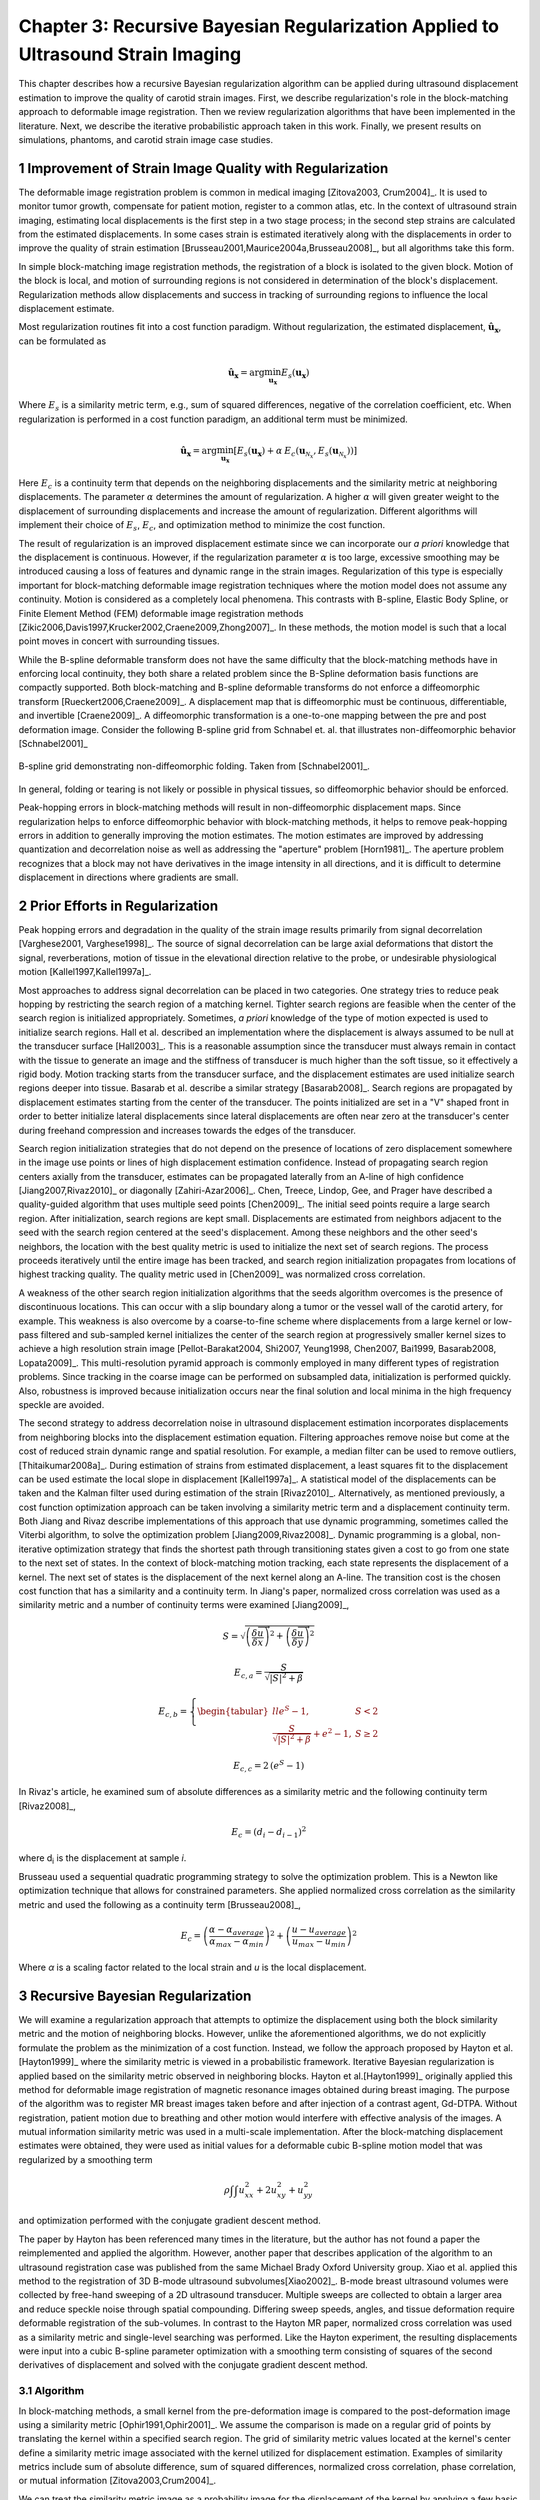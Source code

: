 =================================================================================
Chapter 3: Recursive Bayesian Regularization Applied to Ultrasound Strain Imaging
=================================================================================

.. |comparison_images_phantom| replace:: Fig. 1

.. |comparison_images_simulation| replace:: Fig. 2

.. |metric_plot_uniform| replace:: Fig. 3

.. |metric_plot_inclusion| replace:: Fig. 4

.. |e_sigma_plot| replace:: Fig. 5

.. |optimization_plot| replace:: Fig. 6

.. |reverb_b_mode| replace:: Fig. 7

.. |prob_image| replace:: Fig. 8

.. |iteration_0| replace:: Fig. 9

.. |iteration_1| replace:: Fig. 10

.. |iteration_2| replace:: Fig. 11

.. |iteration_3| replace:: Fig. 12

.. |comparison_images_liver| replace:: Fig. 13

.. |comparison_images_carotid| replace:: Fig. 14

.. |comparison_images_breast| replace:: Fig. 15


This chapter describes how a recursive Bayesian regularization algorithm can be
applied during ultrasound displacement estimation to improve the quality of
carotid strain images.  First, we describe regularization's role in the 
block-matching approach to deformable image registration.  Then we review
regularization algorithms that have been implemented in the literature.  Next,
we describe the iterative probabilistic approach taken in this work.  Finally,
we present results on simulations, phantoms, and carotid strain image case
studies.

~~~~~~~~~~~~~~~~~~~~~~~~~~~~~~~~~~~~~~~~~~~~~~~~~~~~~~~
Improvement of Strain Image Quality with Regularization
~~~~~~~~~~~~~~~~~~~~~~~~~~~~~~~~~~~~~~~~~~~~~~~~~~~~~~~

The deformable image registration problem is common in medical imaging
[Zitova2003, Crum2004]_.  It is used to monitor tumor growth, compensate for
patient motion, register to a common atlas, etc.  In the context of ultrasound
strain imaging, estimating local displacements is the first step in a two stage
process; in the second step strains are calculated from the estimated
displacements.  In some cases strain is estimated iteratively along with the
displacements in order to improve the quality of strain estimation
[Brusseau2001,Maurice2004a,Brusseau2008]_, but all algorithms take this form.

In simple block-matching image registration methods, the registration of a block
is isolated to the given block.  Motion of the block is local, and motion of
surrounding regions is not considered in determination of the block's
displacement.  Regularization methods allow displacements and success in
tracking of surrounding regions to influence the local displacement estimate.

Most regularization routines fit into a cost function paradigm.  Without
regularization, the estimated displacement, :math:`\mathbf{\hat{u}_x}`, can
be formulated as

.. math:: \mathbf{\hat{u}_x} = \arg\min_{\mathbf{u_x}}  E_s( \mathbf{u_x} )

Where :math:`E_s` is a similarity metric term, e.g., sum of squared differences,
negative of the correlation coefficient, etc.  When regularization is performed
in a cost function paradigm, an additional term must be minimized.

.. math:: \mathbf{\hat{u}_x} = \arg\min_{\mathbf{u_x}} [ E_s( \mathbf{u_x} ) + \alpha \: E_c( \mathbf{u}_{\mathcal{N}_x}, E_s( \mathbf{u}_{\mathcal{N}_x} )  ) ]

Here :math:`E_c` is a continuity term that depends on the neighboring
displacements and the similarity metric at neighboring displacements.  The
parameter :math:`\alpha` determines the amount of regularization.  A higher
:math:`\alpha` will given greater weight to the displacement of surrounding
displacements and increase the amount of regularization.  Different algorithms
will implement their choice of :math:`E_s`, :math:`E_c`, and optimization
method to minimize the cost function.

The result of regularization is an improved displacement estimate since we can
incorporate our *a priori* knowledge that the displacement is continuous.
However, if the regularization parameter :math:`\alpha` is too large, excessive
smoothing may be introduced causing a loss of features and dynamic range in the
strain images.  Regularization of this type is especially important for
block-matching deformable image registration techniques where the motion model
does not assume any continuity.  Motion is considered as a completely local
phenomena.  This contrasts with B-spline, Elastic Body Spline, or Finite
Element Method (FEM) deformable image registration methods
[Zikic2006,Davis1997,Krucker2002,Craene2009,Zhong2007]_.  In these methods, the motion
model is such that a local point moves in concert with surrounding tissues.

While the B-spline deformable transform does not have the same difficulty that the
block-matching methods have in enforcing local continuity, they both share a
related problem since the B-Spline deformation basis functions are compactly
supported.  Both block-matching and B-spline deformable transforms do not
enforce a diffeomorphic transform [Rueckert2006,Craene2009]_.  A displacement map that is
diffeomorphic must be continuous, differentiable, and invertible [Craene2009]_.
A diffeomorphic transformation is a one-to-one mapping between the pre and post
deformation image.  Consider the following B-spline grid from Schnabel et. al.
that illustrates non-diffeomorphic behavior [Schnabel2001]_

.. figure:: figures/folding.png
  :width: 7cm
  :height: 4.2cm
  :align: center

  B-spline grid demonstrating non-diffeomorphic folding.  Taken from
  [Schnabel2001]_.

.. |folding| replace:: Figure 1

In general, folding or tearing is not likely or possible in physical tissues, so
diffeomorphic behavior should be enforced.

Peak-hopping errors in block-matching methods will result in non-diffeomorphic
displacement maps.  Since regularization helps to enforce diffeomorphic behavior
with block-matching methods, it helps to remove peak-hopping errors in addition
to generally improving the motion estimates.  The motion estimates are improved
by addressing quantization and decorrelation noise as well as addressing the
"aperture" problem [Horn1981]_.  The aperture problem recognizes that a block
may not have derivatives in the image intensity in all directions, and it is
difficult to determine displacement in directions where gradients are small.

~~~~~~~~~~~~~~~~~~~~~~~~~~~~~~~
Prior Efforts in Regularization
~~~~~~~~~~~~~~~~~~~~~~~~~~~~~~~

Peak hopping errors and degradation in the quality of the strain image results
primarily from signal decorrelation [Varghese2001, Varghese1998]_.  The source
of signal decorrelation can be large axial deformations that distort the signal,
reverberations, motion of tissue in the elevational direction relative to the
probe, or undesirable physiological motion [Kallel1997,Kallel1997a]_.

Most approaches to address signal decorrelation can be placed in two categories.
One strategy tries to reduce peak hopping by restricting the search region of a
matching kernel.  Tighter search regions are feasible when the center of the
search region is initialized appropriately.  Sometimes, *a priori* knowledge of
the type of motion expected is used to initialize search regions.  Hall et al.
described an implementation where the displacement is always assumed to be null
at the transducer surface [Hall2003]_.  This is a reasonable assumption since
the transducer must always remain in contact with the tissue to generate an
image and the stiffness of transducer is much higher than the soft tissue, so it
effectively a rigid body.  Motion tracking starts from the
transducer surface, and the displacement estimates are used initialize search
regions deeper into tissue.  Basarab et al. describe a similar strategy
[Basarab2008]_.  Search regions are propagated by displacement estimates
starting from the center of the transducer.  The points initialized are set in a
"V" shaped front in order to better initialize lateral displacements since
lateral displacements are often near zero at the transducer's center during
freehand compression and increases towards the edges of the transducer.

Search region initialization strategies that do not depend on the presence of
locations of zero displacement somewhere in the image use points or lines of
high displacement estimation confidence.  Instead of propagating search region
centers axially from the transducer, estimates can be propagated laterally from
an A-line of high confidence [Jiang2007,Rivaz2010]_ or diagonally
[Zahiri-Azar2006]_.  Chen, Treece, Lindop, Gee, and Prager have described a
quality-guided algorithm that uses multiple seed points [Chen2009]_.  The
initial seed points require a large search region.  After initialization,
search regions are kept small.  Displacements are estimated from neighbors
adjacent to the seed with the search region centered at the seed's displacement.
Among these neighbors and the other seed's neighbors, the location with the best
quality metric is used to initialize the next set of search regions.  The
process proceeds iteratively until the entire image has been tracked, and search
region initialization propagates from locations of highest tracking quality.  The
quality metric used in [Chen2009]_ was normalized cross correlation.

A weakness of the other search region initialization algorithms that the seeds
algorithm overcomes is the presence of discontinuous locations.  This can occur
with a slip boundary along a tumor or the vessel wall of the carotid artery, for
example.  This weakness is also overcome by a coarse-to-fine scheme where
displacements from a large kernel or low-pass filtered and sub-sampled kernel
initializes the center of the search region at progressively smaller kernel
sizes to achieve a high resolution strain image [Pellot-Barakat2004, Shi2007,
Yeung1998, Chen2007, Bai1999, Basarab2008, Lopata2009]_.  This multi-resolution
pyramid approach is commonly employed in many different types of registration
problems.  Since tracking in the coarse image can be performed on subsampled
data, initialization is performed quickly.  Also, robustness is improved because
initialization occurs near the final solution and local minima in the high
frequency speckle are avoided.

The second strategy to address decorrelation noise in ultrasound displacement
estimation incorporates displacements from neighboring blocks into the
displacement estimation equation.  Filtering approaches remove noise but come
at the cost of reduced strain dynamic range and spatial resolution.  For
example, a median filter can be used to remove outliers, [Thitaikumar2008a]_.
During estimation of strains from estimated displacement, a least squares fit to
the displacement can be used estimate the local slope in displacement
[Kallel1997a]_.  A statistical model of the displacements can be taken
and the Kalman filter used during estimation of the strain [Rivaz2010]_.
Alternatively, as mentioned previously, a cost function optimization approach
can be taken involving a similarity metric term and a displacement continuity
term.  Both Jiang and Rivaz describe implementations of this approach that use
dynamic programming, sometimes called the Viterbi algorithm, to solve the
optimization problem [Jiang2009,Rivaz2008]_.  Dynamic programming is a global, non-iterative
optimization strategy that finds the shortest path through transitioning states
given a cost to go from one state to the next set of states.  In the context of
block-matching motion tracking, each state represents the displacement of a
kernel.  The next set of states is the displacement of the next kernel along an
A-line.  The transition cost is the chosen cost function that has a similarity
and a continuity term.  In Jiang's paper, normalized cross correlation was used
as a similarity metric and a number of continuity terms were examined
[Jiang2009]_,

.. math:: S = \sqrt{ \left( \frac{\delta \overrightarrow{u}}{\delta x} \right)^2 + \left( \frac{\delta \overrightarrow{u}}{\delta y} \right)^2 }

.. math:: E_{c,a} = \frac{S}{ \sqrt{|S|^2 + \beta}}

.. math:: E_{c,b} = \left\lbrace{ \begin{tabular}{ll} $e^S - 1,$ & $S < 2$ \\ $\frac{S}{ \sqrt{|S|^2 + \beta}} + e^2 - 1,$ & $S \geq 2 $ \end{tabular} } \right.

.. math:: E_{c,c} = 2 \, (e^S - 1)

In Rivaz's article, he examined sum of absolute differences as a similarity
metric and the following continuity term [Rivaz2008]_,

.. math:: E_c = ( d_i - d_{i-1} )^2

where d\ :sub:`i` is the displacement at sample *i*.

Brusseau used a sequential quadratic programming strategy to solve the
optimization problem.  This is a Newton like optimization technique that allows
for constrained parameters.  She applied normalized cross correlation as the
similarity metric and used the following as a continuity term [Brusseau2008]_,

.. math:: E_c = \left( \frac{ \alpha - \alpha_{average} }{ \alpha_{max} - \alpha_{min}} \right)^2 + \left( \frac{u - u_{average}}{ u_{max} - u_{min} } \right) ^2

Where *α* is a scaling factor related to the local strain and *u* is the local
displacement.

~~~~~~~~~~~~~~~~~~~~~~~~~~~~~~~~~
Recursive Bayesian Regularization
~~~~~~~~~~~~~~~~~~~~~~~~~~~~~~~~~

We will examine a regularization approach that attempts to optimize the
displacement using both the block similarity metric and the motion of
neighboring blocks.   However, unlike the aforementioned algorithms, we do not
explicitly formulate the problem as the minimization of a cost function.
Instead, we follow the approach proposed by Hayton et al. [Hayton1999]_ where
the similarity metric is viewed in a probabilistic framework.  Iterative
Bayesian regularization is applied based on the similarity metric observed in
neighboring blocks.  Hayton et al.[Hayton1999]_ originally applied this method
for deformable image registration of magnetic resonance images obtained during
breast imaging.  The purpose of the algorithm was to register MR breast images
taken before and after injection of a contrast agent, Gd-DTPA.  Without
registration, patient motion due to breathing and other motion would interfere
with effective analysis of the images.  A mutual information similarity metric
was used in a multi-scale implementation.  After the
block-matching displacement estimates were obtained, they were used as initial
values for a deformable cubic B-spline motion model that was regularized by a
smoothing term

.. math:: \rho \int \int u_{xx}^2 + 2 u_{xy}^2 + u_{yy}^2

and optimization performed with the conjugate gradient descent method.

The paper by Hayton has been referenced many times in the literature, but the
author has not found a paper the reimplemented and applied the algorithm.
However, another paper that describes application of the algorithm to an
ultrasound registration case was published from the same Michael Brady Oxford
University group.  Xiao et al. applied this method to the registration of 3D
B-mode ultrasound subvolumes[Xiao2002]_.  B-mode breast ultrasound volumes were
collected by free-hand sweeping of a 2D ultrasound transducer.  Multiple sweeps
are collected to obtain a larger area and reduce speckle noise through spatial
compounding.  Differing sweep speeds, angles, and tissue deformation require
deformable registration of the sub-volumes.  In contrast to the Hayton MR paper,
normalized cross correlation was used as a similarity metric and single-level
searching was performed.  Like the Hayton experiment, the resulting
displacements were input into a cubic B-spline parameter optimization with a
smoothing term consisting of squares of the second derivatives of displacement
and solved with the conjugate gradient descent method.

Algorithm
=========

In block-matching methods, a small kernel from the pre-deformation image is
compared to the post-deformation image using a similarity metric
[Ophir1991,Ophir2001]_.  We assume the comparison is made on a regular grid of
points by translating the kernel within a specified search region.  The grid of
similarity metric values located at the kernel's center define a similarity
metric image associated with the kernel utilized for displacement estimation.
Examples of similarity metrics include sum of absolute difference, sum of
squared differences, normalized cross correlation, phase correlation, or mutual
information [Zitova2003,Crum2004]_.

We can treat the similarity metric image as a probability image for the
displacement of the kernel by applying a few basic transformations.  First, the
similarity must be inverted, if necessary, such that the maximum value
corresponds the region with the greatest similarity.  For normalized cross
correlation or mutual information this is not required, but it is required for
most other similarity metrics.  Next, the metric must be shifted by the negative
of the metric's theoretical minimum so the smallest resulting value is zero.  In
the case of normalized cross correlation, 1.0 is added to the similarity metric
since its bounds are :math:`[-1, 1]`.  In the case of an inverted sum of squared
differences, the theoretical minimum is negative infinity, but real world
limited bit depth integer data and with finite signal length allow the use of a
reasonable finite lower bound.  Finally, the similarity metric values are
normalized by their sum such that integral of all values is unity.  The
similarity metric image can now be treated as a probability image for
displacement estimation using the kernel.  A value of zero in the probability
image occurs at the metric's theoretical minimum with the sum of probabilities
being unity.

The probability images obtained are prior probability estimates, :math:`Pr( \mathbf{u_x} )`, in
a Bayesian framework.

.. math:: Pr( \mathbf{u_x} | \mathbf{u}_{\mathcal{N}_x} ) = \frac {Pr( \mathbf{u}_{\mathcal{N}_x} | \mathbf{u_x} ) Pr( \mathbf{u_x} )} { Pr ( \mathbf{u}_{\mathcal{N}_x} ) }

where :math:`\mathbf{u_x}` is the displacement of the kernel at location :math:`\mathbf{x}` and
:math:`\mathbf{u}_{\mathcal{N}_x}` is the displacement at the neighboring kernels.  The
denominator, :math:`Pr ( \mathbf{u}_{\mathcal{N}_x} )` serves at as a normalizing
constant.  This factor is accounted for by re-normalization at the end of every
iteration of the algorithm.

We assume that :math:`Pr ( \mathbf{u}_{\mathcal{N}_x} | \mathbf{u_x} )` can be
modeled by the probabilities of the displacements estimated at immediate
neighbors, i.e. four neighbors in 2D.  In addition, we assume that these
probabilities are independent.

.. math:: Pr ( \mathbf{u}_{\mathcal{N}_x} | \mathbf{u_x} ) = \prod_{\mathbf{x'} \in \mathcal{N}_x} Pr( \mathbf{u_{x'}} | \mathbf{u_x} )

Here :math:`Pr( \mathbf{u_{x'}} | \mathbf{u_x} )` is the probability that a neighboring block at
:math:`\mathbf{x}'` has a displacement :math:`\mathbf{u_{x'}}` given a displacement :math:`\mathbf{u_x}` at
:math:`\mathbf{x}`.  The assumption of independence is usually invalid, but iterative
application of the algorithm is intended to account for some of the expected
correlation between neighboring displacement estimates.

We model :math:`P( \mathbf{u_{x'}} | \mathbf{u_x} )` as the maximum of the neighboring probability image modulated
by a Gaussian term.

.. math:: Pr( \mathbf{u_{x'}} | \mathbf{u_x} ) = \max_{\mathbf{v}} \left[ Pr( \mathbf{v_{x'}} ) \exp( \frac{- || \mathbf{v_{x'}} - \mathbf{u_x} || ^2 } { 2 \mathbf{\sigma_u}^2 } ) \right]

Here :math:`\mathbf{v_{x'}}` is the displacement at :math:`\mathbf{x'}`.  We
restrict the above to :math:`|| \mathbf{v_{x'}} - \mathbf{u} || < \epsilon`,
where :math:`\epsilon` is a threshold.  The :math:`\mathbf{\sigma_u}`: is a vector that determines the width of Gaussian-like term for each direction.  If :math:`\delta_x` is the spacing
between kernels in one direction, then :math:`\sigma_\varepsilon = \sigma_u / \delta_x`, the strain regulation sigma (SRS),
represents the algorithm's parameter in terms of a factor related to the
expected strain.  Spacing between kernels can be decreased by increasing kernel
overlap or decreasing their dimension.

A likelihood term for the Bayesian model can then be written as,

.. math:: Pr( \mathbf{u}_{\mathcal{N}_x} | \mathbf{u_x} ) = \prod_{\mathbf{x'} \in  \mathcal{N}_x} Pr( \mathbf{u_{x'}} | \mathbf{u_x} ) = \prod_{\mathbf{x'} \in  \mathcal{N}_x} \max_{\mathbf{v}} \left[ Pr( \mathbf{v_{x'}} ) \exp( \frac{- || \mathbf{v_{x'}} - \mathbf{u} || ^2 } { 2 \mathbf{\sigma_u}^2 } ) \right]

The influence of neighbors beyond adjacent blocks can be achieved by
recursively applying the regularization.

The displacement of the kernel is taken according to the *maximum a posteriori*
principle.

.. math:: \mathbf{u_x} = \arg\max_{ \mathbf{u_x} } Pr( \mathbf{u_x} | \mathbf{u}_{\mathcal{N}_x} )

Subsample precision of the displacement is achieved using interpolation of the
posterior probability.

Implementation
==============

A multi-threaded version of the described algorithm was implemented with the
Insight Toolkit [Yoo2002]_ using normalized cross-correlation as the similarity
metric for the results presented in this chapter.

The search region was 17 A-lines in the lateral direction along with sufficient
data points along the axial direction to capture the maximum displacement for
the following analysis.  A simple unguided search was used, which is sufficient
for the following analysis but not computationally efficient.  The means to
provide a computationally efficient implementation is achieved with the
multi-resolution methods described in the other chapters.  For a 2D image, the
computational complexity scales with order :math:`\mathcal{O}(n^2)` for a search
region of side length *n*.  That is, the computational quadruples as the size of
the search region doubles.  The size of the search region can be significantly
reduced by using a coarse-to-fine or multi-scale approach.  Motion estimates
from sub-sampled images are used to initialize the center of the search region
in finer resolution images.

The quantity :math:`\epsilon`, where :math:`|| \mathbf{v_{x'}} -
\mathbf{u} || < \epsilon` was taken to be :math:`3 \sigma_u`.

We followed the recommendations described in [Hayton1999]_ and [Xiao2002]_ and applied the
natural logarithm operator before the exponential operator after computing
posterior probabilities.  The idea is that additions, which are not as
computationally expensive as multiplications, can be used in the
convolution-like operation used for computing posterior probabilities.  That is, the
log posterior probability is computed using

.. math:: Pr_{log} ( \mathbf{u_x} | \mathbf{u}_{\mathcal{N}_x} ) \propto \sum_{\mathbf{x'} \in  \mathcal{N}_x} \max_{\mathbf{v}} \left[ Pr_{log} ( \mathbf{v_{x'}} ) - \frac{ || \mathbf{v_{x'}} - \mathbf{u} || ^2 } { 2 \mathbf{\sigma_u}^2 } \right] + Pr_{log} ( \mathbf{u_x} )

The statement is only proportional because it does not contain the denominator
in Bayes' Theorem, which is accounted for by re-normalization after taking the
exponential of the posterior probability.

~~~~~~~~~~~~~~~~~~~~~~~~~~~~~~~~
Experimental Methods and Results
~~~~~~~~~~~~~~~~~~~~~~~~~~~~~~~~

Uniform Strain Simulations and Phantoms
=======================================

A uniform elastic modulus tissue-mimicking ultrasound phantom was tested.
Frames of data were continuously collected as the unconstrained phantom was
deformed with an acrylic plate.  The plate was  fitted with a transducer at the
center and translated using a linear motion table.  The phantom was scanned
using a Siemen's S2000 (Siemens Ultrasound, Mountain View, CA, USA) clinical
ultrasound system equipped with a VFX9-4 transducer and the plane through the
center of the sphere imaged.  The transducer was excited at 8.9 MHz and
RF data was sampled at 40 MHz to a depth of 5.5 cm.

Twenty independent deformation experiments were performed by varying the
pre-deformation frame index within the continuous loop to obtain statistically
significant results.  The frame average strain was controlled by the frame skip
between pre-deformation and post-deformation frames.

Displacement estimation error was quantified using the elastographic
signal-to-noise (SNRe) ratio in the axial direction [Ophir2001]_

.. math:: SNR_e [dB] = 20 \log10 \; ( \frac {m_\varepsilon} {s_\varepsilon} )

where :math:`m_\epsilon` and :math:`s_\epsilon` are the mean and standard
deviation of the axial strain, respectively.  Calculation of the SNRe
was restricted to the area around the transducer's focus.

Numerical ultrasound simulations were designed to mimic the ultrasound physics
and solid body mechanics present in the phantom.  The RF data was generated
using an ultrasound frequency domain simulation program developed in our
laboratory [Li1999]_.  Uniformly distributed collections of randomly positioned
acoustic scatterers were generated and their response to a linear array
transducer over a range of frequencies calculated.  A particular ultrasound
transducer was simulated by multiplying the phantom response in the frequency
domain with the spectrum for the ultrasound transducer of interest.  A single
row of 128 elements was the aperture, with a spacing of 0.2 mm between elements.
An individual element had a size of 0.15 mm laterally and 10 mm in the
elevational direction.
The beamspacing was 0.2 mm, and the transmit focus was located at a depth of 20
mm.  This yielded the Fourier Transform of the RF data of interest.  For these
experiments, the simulated transducer's spectrum was modeled as Gaussian with a
center frequency of 8.0 MHz and a 40% fractional bandwidth. The simulated
transducer array had a channel count of 128 elements.  Displacements were
applied to the individual scatterers that made up each numerical phantom, to
produce a set of post-deformation numerical phantoms and the accompanying RF
data.  A 40mm×40mm×10mm volume of scatterers was simulated.

The axial displacement field for a uniform elastic modulus phantom undergoing
unconstrained compression along the axial direction is simply a linear increase
in displacement starting from zero at the transducer surface.  The slope of the
displacement is the amount of strain applied.  In the lateral direction the
displacement often starts from zero at the center of the phantom and increases
linearly towards the edge of the phantom.  The slope of the displacement is the
applied axial strain multiplied by Poisson's ratio.  If we assume an
incompressible material as is common for soft tissues and the gelatin phantoms,
the Poisson's ratio is near 0.5.

Deformation estimation statistics on n=30 randomly generated
collections of scatterers were collected.

The simulations of a uniformly elastic TM block were examined in a manner
similar to the uniform TM phantom and evaluated for variations in the SNRe with
applied deformation.  In order to visualize the effectiveness of recursive
Bayesian regularization, we quantified errors at 0.5%, 1.0%, 3.0%, 5.0%, 7.0%,
and 9.0% strain in the TM phantom and numerical simulation images.  Tracking
kernel size used was 41 points (0.8 mm) in the axial direction and 9 points (1.1
mm) in the lateral direction.  Error bars denote two standard errors of the
error measures corrected for repeated measure means [Cousineau2005]_.


.. figure:: images/metric_plot_bottom_two.png
  :align: center
  :width: 10cm
  :height: 8.7cm

  |metric_plot_uniform|.  Motion tracking quality (SNRe) versus applied strain for a) uniform phantom and b)
  uniform simulation.

In |metric_plot_uniform| we see that, especially for high strains, Bayesian
regularization outperforms median filtering or no regularization.  The same
bandpass type pattern [Varghese1997]_ is seen for both the phantom and
simulation.  With regularization, the simulation performs better at the highest
strain, 9.0%.  This may be explained by the deformation model used in the
simulation: the simulation does not account for out of plane motion, which may
occur at high strains and causes large signal decorrelation.  Note that for very
low strains, 0.5%, the Bayesian regularization causes a regression in
performance.

Circular Inclusion Simulations and Phantoms
===========================================

A TM ultrasound elastography phantom subject to uniform deformation was imaged
using a clinical ultrasound scanner.  The 10×10×10 cm gelatin phantom had a 1.0
cm spherical inclusion near its center.  This type of phantom is common in the
elastography literature because of its simple, well known behavior and
resemblance to a tumor within background tissue.

Displacement estimation error for comparison with the median filter and
optimization of SRS was computed as follows.  The estimated displacements were
interpolated with cubic B-spline interpolation such that the sampling of the
displacement image matched that of the RF data.  The inverse displacement was
applied to each pixel in the pre-deformation image, and windowed-sinc
interpolation applied to find the corresponding RF value in the post-deformation
image.  A mean absolute RF difference (MARD) is reported excluding the edges of
the image where edge effects or out-of-bounds conditions may occur.

.. math:: MARD = \frac{ \sum_{i=1}^n | I_m(\mathbf{x}_i - \mathbf{u}_{x,i}) - I_f(\mathbf{x}_i) | } { n }

Where :math:`I_m` is the interpolated RF value in the post-deformation (moving)
image and :math:`I_f` is the RF value in pre-deformation (fixed) image.

In order to simulate the circular inclusion, displacement fields were generated
by specifying the mechanical properties of interest, and applying uniform
displacements as boundary conditions using commercially available finite element
software, ANSYS (ANSYS Inc, Pittsburgh, PA, USA).  Displacement fields were
simulated for a simulation having a uniform background modulus of 2kPa and a
circular inclusion with a modulus of 8 kPa.  The inclusion's diameter was 8 mm.
Boundary conditions were as follows.  Uniform displacements were applied across
the tops of each simulation in the axial direction such that the nominal strain
produced in the simulation was equal to 0.5%,
1.0%, 3.0%, 5.0%, 7.0%, and 9.0%.  The bottom of the simulation was constrained to
have no axial displacement, and a single node was fixed in the lateral
direction at the bottom, central node to ensure uniqueness of the solution.
Displacement fields from a nearly incompressible (Poisson's ratio of 0.495)
material model in a plane stress state were simulated and applied to the
numerical phantoms.  The mechanical model represents a cylindrical inclusion
in an unconstrained background, which is similar in its deformation to the
spherical inclusion phantom [Skovorada1994]_.

Again, deformation estimation statistics on n=30 randomly generated collections
of scatterers were collected.  Displacement estimation error for comparison with
the median filter and optimization of SRS were computed as follows.  Output
displacements from the finite element simulation were interpolated with cubic
B-spline interpolation at locations where displacement estimation occurred.  A
mean absolute axial displacement difference (MADD) is reported excluding the
edges of the image, where edge effects may occur.

.. math:: MADD = \frac{ \sum_{i=1}^n | \hat{u}_a - u_a | } { n }

Where :math:`\hat{u}_a` is the estimated axial displacement and :math:`u_a` is
the known axial displacement.

We present estimated axial strain images with and without regularization at 5.0%
strain.  We also generated strain images after filtering the displacements with a 3×3,
5×5, and 7×7 pixel median filter for comparison.

.. figure:: images/comparison_images_phantom.png
  :align: center
  :width: 14cm
  :height: 5cm

  |comparison_images_phantom|.  Phantom axial strain images with different types of regularization applied.
  a) No regularization.  b) 3×3 median filter applied to the displacements.  c)
  Three iterations of the proposed regularization algorithm.

.. figure:: images/comparison_images_simulation.png
  :width: 14cm
  :height: 5cm
  :align: center

  |comparison_images_simulation|.  Simulation axial strain images with different
  types of regularization applied.  a) No regularization.  b) 3×3 median
  filter applied to the displacements.  c)  Three iterations of the proposed
  regularization algorithm.

Examples of the algorithm's effectiveness are shown in
|comparison_images_phantom| and |comparison_images_simulation|.
|comparison_images_phantom| shows axial strain images of the phantom data with
no regularization (a), median filtering of the displacements (b), and recursive
Bayesian regularization (c).  With no regularization, there are considerable
peak hopping errors limiting the ability of median filtering to remove these
errors.  Instead, these errors are 'smeared', which arguably makes the
regularized image worse than the original because the peak hopping errors are
more likely to be interpreted as artifactual tissue structures.  The proposed
Bayesian regularization on the other hand, does an excellent job of removing
these noise artifacts from the image.  Results are similar for the numerical
simulation results, shown in the |comparison_images_simulation|.  Again,
considerable decorrelation noise is present in the uncorrected image.  Median
filtering removes a good portion of the noise, but it also results in a
noticeable loss of resolution at the boundary of the inclusion.  The Bayesian
regularization does a better job of removing noise while increasing the
observable strain pattern surrounding the inclusion.  However, a few peak hopping errors
are not removed as illustrated in |comparison_images_simulation|\ (c).

.. figure:: images/metric_plot_top_two.png
  :align: center
  :width: 10cm
  :height: 8.7cm

  |metric_plot_inclusion|.  Motion tracking quality versus applied strain for a) spherical inclusion
  phantom and b) cylindrical inclusion phantom simulation.  Different quality
  metrics are applied to the appropriate experiment-- a) uses mean absolute RF
  phantom image RF difference (MARD) versus regularization method (lower is
  better) and b) uses mean absolute displacement difference between the simulated and
  estimated displacements (lower is better).

Quantification of the results observed visually in |comparison_images_phantom|,
are shown in |metric_plot_inclusion|\ (a) and the corresponding simulation
results indicated visually in |comparison_images_simulation| are plotted in
|metric_plot_inclusion|\ (b).  Mean error metrics for the inclusion experiments
are plotted against strain for each regularization method.  Error bars again
denote two standard errors of the error measures corrected for repeated measure
means [Cousineau2005]_.  Results are consistent across strain content,
simulation and phantom data, and method for measuring the tracking quality of
the estimated displacement.  Bayesian regularization greatly improves motion
tracking performance over no regularization and median filtering at large
strains, 5.0% and higher.  Improvement is on par with median filtering at
moderate strains, 3.0%.  For small strains, <1.0%, Bayesian regularization may
decrease performance relative to no regularization.  In general,
increased iterations of the proposed algorithm results in greater improvement,
but the relative improvement from three iterations to five iterations is much
smaller than one iteration to three iterations.  In contrast, the ideal median
filter size varies depending on the strain content and the amount of applied
deformation.  This is consistent with our visual observations of the algorithm's
behavior; images improve up to approximately three iterations after which the
improvement is not as noticeable.

Optimal SRS
===========

An optimal SRS under different conditions was extracted
by minimizing the described error measure for both TM phantom and numerical simulation
images.  Brent's Method for scalar minimization [Brent1973]_ was performed to
a tolerance of 0.001.  The optimal SRS was examined over a range
of strains, kernel overlaps, and algorithm iterations.  Unless otherwise noted,
strain examined was 5%, kernel separation was 0%, and the number of iterations was
set to three.  Although SRS can be specified independently in
all directions, SRS reported is the parameter's value along
the axial direction.  The value in the lateral direction was taken to be half
the value in the axial direction since unconstrained compression of nearly
incompressible elastic materials lead to strains in orthogonal planes that are
half that along the loading axis, i.e. the incompressibility assumption.  Note,
however, the parameters for each direction can be specified independently, and
strain in one direction does not directly influence strain in the other
directions.

.. figure:: images/e_sigma_plot.png
  :width: 10cm
  :height: 5cm
  :align: center

  |e_sigma_plot|.  Error measures on a) phantom and b) simulation versus
  the regularization parameter.  The nominal strain in both cases was 5 \%.

.. figure:: images/iterations_plot.png
  :width: 8cm
  :height: 6cm
  :align: center

.. figure:: images/strains_plot.png
  :width: 8cm
  :height: 6cm
  :align: center

.. figure:: images/overlaps_plot.png
  :width: 8cm
  :height: 6cm
  :align: center

.. figure:: images/overlaps_sigma_u_plot.png
  :width: 8cm
  :height: 6cm
  :align: center

  |optimization_plot|.
  Variation in the optimized regularization parameter with a) the number of
  algorithm iterations, b) image strain, and c) block matching kernel overlap.
  To contrast with c) the optimized regularization parameter multiplied by block matching kernel
  spacing versus block matching kernel overlap is shown in d).

|optimization_plot|\ (a) shows optimized SRS versus the
number of algorithm iterations.  No consistent pattern is observed.  This
suggests the optimization parameters do not strongly depend on the
number of iterations.  As expected, |optimization_plot|\ (b) demonstrates the
optimal SRS increases with increasing image strain.  The
optimal parameter is approximately twice the image strain.  A decrease in
SRS is seen in |optimization_plot|\ (c) with phantom images, but a consistent trend
is absent from the simulation images.  The deviation in optimized parameters in
either case is relatively small given the flatness of the error metric shown in
|e_sigma_plot|.  |optimization_plot|\ (d), which plots :math:`\sigma_u` as opposed
to SRS, is shown to contrast with |optimization_plot|\ (c).
Phantom images again demonstrate a downward trend while simulation images
suggest an upward trend.  Optimized parameters for phantom images and simulation
images are more consistent in |optimization_plot|\ (c) than |optimization_plot|\ (d),
which suggest SRS may be a more consistent parameter than
:math:`\sigma_u`.

Addressing a Carotid Reverberation
==================================

While the Bayesian regularization is effective at removing decorrelation
noise, it is also effective at removing reverberation artifacts.  Reverberation
artifacts are a source of noise in B-mode images, and they are also a source of
noise in strain images.  A reverberation is a received signal that is the result
of multiple scatter events.  The time delay and apparent depth of a
reverberation artifact is longer and deeper than the true source of the original
backscatter event.  The motion of a reverberation artifact is not necessarily
congruent with backscattered signal from local tissue.  In fact, the
displacement of the reverberation may be in the opposite direction direction of
the local tissue.  If the reverberation signal is stronger than the local tissue
inside the matching kernel, an artifactual displacement estimate will be
generated.  However, if we use a regularization method that incorporates
displacement estimates from surrounding matching kernels, the artifact can be
removed.  In this section we demonstrate the removal of a carotid reverberation
and illustrate the algorithm's behavior during execution.

The following images show the area of focus in the longitudinal carotid B-mode
taken with the 18L6 on a Siemen's S2000 clinical machine.  The imaging plane
bisects the common carotid artery throughout almost the entire image.  On the
left the carotid bulb begins, with a thick mass originating at its base.
Observation of a B-mode video clip of the region clearly elucidates the high intensity
reverberation located in the center of the matching kernel.  The reverberation's
motion, upward, is opposite to the motion of the vessel wall, downward.

.. figure:: images/block_full.png
  :align: center
  :width: 10cm
  :height: 7.5cm

.. figure:: images/search_full.png
  :align: center
  :width: 10cm
  :height: 7.5cm

  |reverb_b_mode|. Longitudinal CCA B-mode with highlighted locations of the matching kernel (yellow, top), and the
  search region (cyan, bottom) that are subsequently analyzed in fine detail.

Focusing on the area of interest, we next examine initial probability image for the
displacement of the kernel.

.. figure:: images/probability.png
  :align: center
  :width: 6cm
  :height: 8cm

  |prob_image|. Probability image for the matching kernel's displacement.

Each point in the probability image is created by using normalized cross
correlation to compare the RF data in the matching kernel from the
pre-deformation image to the RF data in the post-deformation image.  The result
is shifted by negative one, the theoretical lower bound, and normalized so the
sum of the values add to one.  This is the prior probability for the
displacement of the matching kernel before the algorithm has been applied.  The
peak, the red region, is where the displacement would be estimated.  We see
that the ultrasound's point response function affects the probability
image; the image has rapid oscillations along the axial direction and slowly
developing peaks with relatively low definition in the lateral direction.

.. figure:: images/iteration_0.png
  :align: center
  :width: 15cm
  :height: 5.3cm

  |iteration_0|.  a) Probability images, b) axial displacement image in the ROI, and
  c) axial strain image in the ROI for iteration 0 (no regularization).

.. figure:: images/iteration_1.png
  :align: center
  :width: 15cm
  :height: 5.3cm

  |iteration_1|.  a) Probability images, b) axial displacement image in the ROI, and
  c) axial strain image in the ROI for iteration 1.

.. figure:: images/iteration_2.png
  :align: center
  :width: 15cm
  :height: 5.3cm

  |iteration_2|.  a) Probability images, b) axial displacement image in the ROI, and
  c) axial strain image in the ROI for iteration 2.

.. figure:: images/iteration_3.png
  :align: center
  :width: 15cm
  :height: 5.3cm

  |iteration_3|.  a) Probability images, b) axial displacement image in the ROI, and
  c) axial strain image in the ROI for iteration 3.

In |iteration_0| to |iteration_3| we examine the evolution of our ROI from no
regularization (iteration zero) to three iterations of our recursive Bayesian
algorithm.  The probability images of our matching kernel of interest (top), a
lateral neighbor (middle), and an axial neighbor (bottom) display what is
happening at specific points while the axial displacement and strain images
display the general situation in the region.

Structures present in the B-mode can be identified in |iteration_0|.  Near the
top of |iteration_0|\ b) we see the change in displacement that occurs at the
vessel wall.  High strain in the vessel wall can be observed in |iteration_0|\
c).  In both |iteration_0|\ b) and |iteration_0|\ c) tracking of the
reverberation's discontinuous motion can be observed in the center of the
image.  Without regularization, peaks in |iteration_0|\ a) are not distinctive.
We also note the extent of the noise in the displacement and strain image.

After the first iteration, the posterior probabilities in |iteration_1|\ a)
concentrate their energy in the same confined region in all three probability
images.  The noise is reduced in |iteration_1|\ b) and |iteration_1|\ c), but
the reverberation artifact is still present.

At the second iteration, |iteration_2|, it is easily visible that all three of
our probability images are bimodal.  One mode corresponds to the displacement of
reverberation while the other mode corresponds to the displacement of the local
tissue.  However, the reverbation peak is still stronger as the artifact is
still observable in |iteration_2|\ b) and |iteration_2|\ c).

Finally, at the third iteration, the local tissue mode dominates in
|iteration_3|\ a) causing the reverberation artifact to be removed from
|iteration_3|\ b) and |iteration_3|\ c).


Improvement of Carotid Strain Images
====================================

In order to examine the performance from data closer to what is expected in
clinical application, we visualize strain images in a carotid plaque case study
and also from porcine liver and a breast cancer case.  A different transducer
was used to collect the carotid RF signal than the phantom images, the Siemens
18L6 linear array (Siemens Ultrasound, Mountain View, CA, USA).  The carotid
images are a longitudinal view of primarily the common carotid with some plaque
into the bulb on the left side of the image.  The source of deformation in this
case is blood pressure.  A second set of images correspond to a radiofrequency
(RF) ablation performed on an open-abdominal *in vivo* porcine model with a
healthy liver.  The study was approved by the research animal care use committee
of the University of Wisconsin-Madison.  Details about this study are presented
in [Rubert2010]_.  The source of deformation in this case was movement of the
ablation electrode and breathing of the animal.  This case used the Siemens 9L4
transducer.  The third set of images are strain images generated from a breast
invasive ductal carcinoma [Xu2010]_ approved by the UW-Madison IRB.  In this
case, the source of deformation is compression of the ultrasound transducer.  RF
data was collected from a Siemen's VFX13-5 transducer to generate the breast
images.

Liver and carotid B-mode images are displayed along with axial strain images
with no regulation, 3×3 median filtering, and three iterations of Bayesian
regularization.  As with the spherical inclusion phantom, the MARD is calculated
to quantify the quality of motion tracking.

.. figure:: images/comparison_images_ablation.png
  :width: 10cm
  :height: 8cm
  :align: center

  |comparison_images_liver| Strain images from a liver undergoing RF electrode ablation.  a)
  B-Mode. b) No regularization. c) 3×3 median filter applied to the displacements.  d) Three
  iterations of the proposed regularization algorithm.

.. figure:: images/comparison_images_carotid.png
  :width: 10cm
  :height: 6cm
  :align: center

  |comparison_images_carotid| Strain images of an atherosclerotic carotid bulb during systole.
  a) B-Mode.  b) No regularization.  c) 3×3 median filter applied to the displacements.  d) Three
  iterations of the proposed regularization algorithm.

.. figure:: images/breast_plot.png
  :width: 10cm
  :height: 8cm
  :align: center

  |comparison_images_breast| Strain images of a breast invasive ductal carcinoma.
  a) B-Mode.  b) No regularization.  c) 5×5 median filter applied to the displacements.  d) One
  iteration of the proposed regularization algorithm.

Results from tracking tissue RF echo signals are shown in
|comparison_images_liver|, |comparison_images_carotid|, and
|comparison_images_breast|.  The ablated liver
tissue observable in |comparison_images_liver|\ (a) causes the reduced strain
region in the strain images.  Both median filtering and Bayesian regularization
remove the majority of peak hopping errors.  The median filtered image appears
smoother while the Bayesian regularization image has more detail, although the
true underlying strain is unknown, so it is difficult to associate a correct
image from appearance.  Bayesian regularization does slightly better at handling
shadowing from the electrode ablation needle at the bottom of the ablated
region.  The MARD were 150.0, 127.6, and 124.1 for no regularization, median
filtering, and Bayesian regularization, respectively.
|comparison_images_carotid| shows an atherosclerotic artery undergoing
compression during systole.  Bayesian regularization removes many of the peak
hopping artifacts in the areas of high strain, roughly 3% and higher.  However, note that in areas
distant from the vessel wall, where there is little to no deformation, Bayesian
regularization introduces additional artifacts compared to the case with no
regularizations.  This may be expected given the poor performance at very low
strains that is observed in |metric_plot_uniform| and |metric_plot_inclusion|.
The MARD was 55.6, 50.5, and 46.6 for no correction, median
filtering, and Bayesian regularization, respectively.  Consistent results are
also visible in the breast cancer image, and the MARD corroborates with 88.0,
73.39, and 68.7 for no regularization, median filter, and Bayesian
regularization.

~~~~~~~~~~
Discussion
~~~~~~~~~~

Block matching based displacement tracking methods can regularize the estimated displacement
to reduce noise artifacts by enforcing the diffeomorphic transformation expected
in images of solid tissue.  Filtering methods such as median filtering take into
account displacements of neighboring tracking kernels and can reduce noise
artifacts, but come at the cost of spatial resolution.  Better regularization
performance is possible when incorporating similarity metric values from
neighboring blocks prior to displacement estimation.

The method described in this chapter is analogous to regularization algorithms
that minimize a cost function involving the similarity metric and the continuity
[Rivaz2008,Jiang2009,Pellot-Barakat2004]_.  However, transforming the
similarity metric image into a probability distribution allows use of the similarity
metric's weight in determining displacements to vary dynamically depending on
the local uncertainty.  The weight of the similarity metric does not depend on its
absolute value.  Instead, weight of the similarity metric is adjusted locally to
the noise conditions in a tracking kernel's search region.  This independence of
local or global noise improves robustness of the local estimated displacements.

Due to its statistical nature, the algorithm encourages a continuous solution,
but it still allows discontinuous motion when it is strongly suggested by the
data.  This is important for |comparison_images_carotid|, where opposing
arterial walls move in opposite directions.

The form of the likelihood term in the Bayesian model suggests that a Gaussian
distribution in the estimated strain is expected since it involves the
difference in displacements and kernel spacing is constant.  The actual strain
distribution depends on the modulus distribution and boundary conditions of the
tissue imaged, but a Gaussian distribution is an appropriate generic form
because of the Central Limit Theorem.  As long as the regularization parameter
is large enough, the algorithm performs across a wide range of strains.  This
robustness can be inferred from the flatness in the latter portion of
|e_sigma_plot|.  If the variance of the Gaussian is presumed to be too small,
large strains are not possible, and regularization will degrade the quality of
motion tracking.  Furthermore, we have shown that the parameter does not have to
be chosen arbitrarily because of its meaningful interpretation in terms of the
expected strain.  In Hayton's original article, he remarked on the complex
interaction of the Gaussian likelihood standard deviation with kernel spacing
[Hayton1999]_.  The term :math:`\mathbf{\sigma_u}` controls the probability of
:math:`\delta u` in :math:`\delta u / \delta x` but the kernel spacing scales
:math:`\delta x` in :math:`\delta u / \delta x`. When we formulate
:math:`\sigma_\varepsilon` as :math:`\sigma_u / \delta_x` the algorithm's
parameters are decoupled into a single parameter with a meaningful
interpretation.  A good SRS can be determined
analytically as opposed to heuristically with a rough knowledge of the expected
strain.  |optimization_plot|\ (b) shows that the optimal parameter increases with
the image strain.  However, the relationship is not expected to be strictly
linear.  A strain image will contain a distribution of strain amplitudes, and
signal decorrelation varies with the applied strain [Varghese1997]_, which will
also affect the optimal parameter.  In an approximate sense, the SRS can be
viewed as the standard deviation of a function that modulates the estimated
strain.
 

As seen in |metric_plot_uniform| and |metric_plot_inclusion|, Bayesian
regularization can greatly increase the quality of motion tracking and dynamic
range of strains that can be imaged.  This improvement is mostly seen at higher
applied deformations, i.e. 5% and above.  For very small strains, application of
the algorithm can decrease image quality compared to no regularization.  The
source of noise at small strains is predominately electronic and quantization
noise [Varghese1997]_, and quantization noise may prevent the algorithm from
being effective at these levels.  This behavior along with the additional
computational expense, suggest it may be desirable to limit application to high
strain situations when applied to a clinical setting.

Various methods, given in the subplots of |metric_plot_uniform| and
|metric_plot_inclusion|, were used to to validate the algorithm.  The SNRe is a
common method for evaluating strain imaging algorithms in the literature that
characterizes the dynamic range and peak SNRe available [Varghese1997]_.
Typically, an algorithm has difficulty at low strains and high strains, which
gives the curve a 'bandpass filter' shape [Varghese1997]_, observable in
|metric_plot_uniform| and |metric_plot_inclusion|.  The regularization greatly
increases the dynamic range at the higher end, but slightly compresses it at the
lower end.  Since the SNRe is calculated on a uniform target, it does not
demonstrate the ability of the algorithm to faithfully reproduce structures,
which is often the purpose of creating the image.  For this reason, we also
evaluated performance with an inclusion target.  For the simulation case, we have
perfect knowledge of the true underlying displacement, so we can calculate the
MADD.  The MADD is a measure of the estimated displacement's fidelity over the
entire image.  In the phantom case, the true displacement is not precisely
known, so the MARD error measurement is used.  The MARD similarly measures the
estimated displacement's fidelity if the motion of the RF can be assumed to
follow the motion of the tissue from which it is generated.  Since the shape of
the MARD curves coincide well with the other error measures, its use in
providing a quantitative assessment of the *in vivo* examples is justified.  The
*in vivo* examples demonstrate the algorithms effectiveness in more realistic
clinical conditions.

Application of regularization of course comes at a computational expense.  The
authors have not attempted a real-time implementation, but the following
observations were made on the computational complexity.  First, the algorithm is
easily parallelizable and was implemented as a multi-threaded filter on a CPU.
The shifting, normalization, and logarithm operations are all parallelizable.
Computation of the likelihood term is parallelizable on a per displacement basis in
a given iteration.  Particular computational expense comes in the calculation of
the likeilood term, which is a convolution-like operation.  This has the
following implications.  Although |e_sigma_plot| suggests a safe choice of SRS
is higher, this will come at an additional computation expense because the
Gaussian term becomes larger.  Also, the size of the search region should be
minimal to reduce calculation of the likelihood terms.  Approaches such as a
multi-resolution pyramid [Shi2007]_ where subsampled search regions that
cover a large area of physical space are used to initialize smaller search
regions may be helpful.

In the removal of a carotid reverberation case study, we showed that, unlike a
median filter, the method is effective at removing reverberation
artifacts.  This is especially important for carotid strain images, where
reverberations are abundant relative to tissues like liver.  In the carotid low
attenuation in the blood and a number of high strength, coherent reflectors at
the muscles walls, artery wall, and blood-lumen interface contribute to a higher
concentration of reverberations.

~~~~~~~
Summary
~~~~~~~

We propose the application of a recursive Bayesian regularization algorithm for
carotid ultrasound strain imaging.  This algorithm applies a probabilistic model to the
similarity metric and imposes a Gaussian distribution on the estimated strain
when incorporating the results of neighboring matching kernels.  Results from
*in vivo*, TM phantom and numerical simulations were presented, and the proposed
algorithm performs better than median filtering of the
displacements.  Application of regularization is particularily appropriate for
images of the carotid artery where reverberations are abundant.

~~~~~~~~~~
References
~~~~~~~~~~

.. sectnum::


